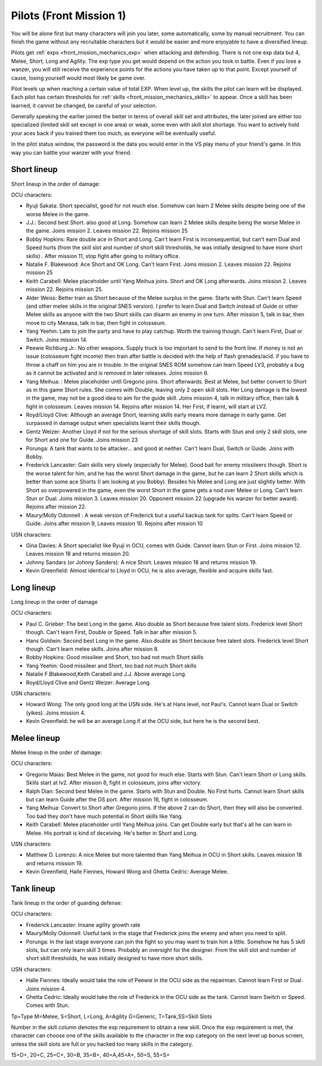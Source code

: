 .. _front_mission_mechanics_pilots:

.. meta::
    :description lang=en:
        Character Mechanics and Recruitment in Front Mission 1st

.. index:: pair: Front Mission; Pilots

Pilots (Front Mission 1)
==========================================
You will be alone first but many characters will join you later, some automatically, some by manual recruitment. You can finish the game without any recruitable characters but it would be easier and more enjoyable to have a diversified lineup. 

Pilots get :ref:`exps <front_mission_mechanics_exp>`  when attacking and defending. There is not one exp data but 4, Melee, Short, Long and Agility. The exp type you get would depend on the action you took in battle. Even if you lose a wanzer, you will still receive the experience points for the actions you have taken up to that point. Except yourself of cause, losing yourself would most likely be game over. 

Pilot levels up when reaching a certain value of total EXP. When level up, the skills the pilot can learn will be displayed. Each pilot has certain thresholds for :ref:`skills <front_mission_mechanics_skills>` to appear. Once a skill has been learned, it cannot be changed, be careful of your selection.

Generally speaking the earlier joined the better in terms of overall skill set and attributes, the later joined are either too specialized (limited skill set except in one area) or weak, some even with skill slot shortage. You want to actively hold your aces back if you trained them too much, as everyone will be eventually useful.

In the pilot status window, the password is the data you would enter in the VS play menu of your friend's game. In this way you can battle your wanzer with your friend. 

-------------
Short lineup 
-------------

Short lineup in the order of damage:

OCU characters:

* Ryuji Sakata: Short specialist, good for not much else. Somehow can learn 2 Melee skills despite being one of the worse Melee in the game. 
* J.J.: Second best Short. also good at Long. Somehow can learn 2 Melee skills despite being the worse Melee in the game. Joins mission 2. Leaves mission 22. Rejoins mission 25
* Bobby Hopkins: Rare double ace in Short and Long. Can't learn First is inconsequential, but can't earn Dual and Speed hurts (from the skill slot and number of short skill thresholds, he was initially designed to have more short skills) . After mission 11, stop fight after going to military office.
* Natalie F. Blakewood: Ace Short and OK Long. Can't learn First. Joins mission 2. Leaves mission 22. Rejoins mission 25
* Keith Carabell: Melee placeholder until Yang Meihua joins. Short and OK Long afterwards. Joins mission 2. Leaves mission 22. Rejoins mission 25.
* Alder Weiss: Better train as Short because of the Melee surplus in the game. Starts with Stun. Can't learn Speed (and other melee skills in the original SNES version). I prefer to learn Dual and Switch instead of Guide or other Melee skills as anyone with the two Short skills can disarm an enemy in one turn. After mission 5, talk in bar, then move to city Menasa, talk in bar, then fight in colosseum.
* Yang Yeehin: Late to join the party and have to play catchup. Worth the training though. Can't learn First, Dual or Switch. Joins mission 14.
* Peewie Richburg Jr.: No other weapons. Supply truck is too important to send to the front line. If money is not an issue (colosseum fight income) then train after battle is decided with the help of flash grenades/acid. if you have to throw a chaff on him you are in trouble. In the original SNES ROM somehow can learn Speed LV3, probably a bug as it cannot be activated and is removed in later releases. Joins mission 6.
* Yang Meihua: : Melee placeholder until Gregorio joins. Short afterwards. Best at Melee, but better convert to Short as in this game Short rules. She comes with Double, leaving only 2 open skill slots. Her Long damage is the lowest in the game, may not be a good idea to aim for the guide skill. Joins mission 4, talk in military office, then talk & fight in colosseum. Leaves mission 14. Rejoins after mission 14. Her First, if learnt, will start at LV2. 
* Royd/Lloyd Clive: Although an average Short, learning skills early means more damage in early game. Get surpassed in damage output when specialists learnt their skills though.
* Gentz Weizer: Another Lloyd if not for the serious shortage of skill slots. Starts with Stun and only 2 skill slots, one for Short and one for Guide. Joins mission 23
* Porunga: A tank that wants to be attacker... and good at neither. Can't learn Dual, Switch or Guide. Joins with Bobby.
* Frederick Lancaster: Gain skills very slowly (especially for Melee). Good bait for enemy missileers though. Short is the worse talent for him, and he has the worst Short damage in the game, but he can learn 2 Short skills which is better than some ace Shorts (I am looking at you Bobby). Besides his Melee and Long are just slightly better. With Short so overpowered in the game, even the worst Short in the game gets a nod over Melee or Long. Can't learn Stun or Dual. Joins mission 3. Leaves mission 20. Opponent mission 22 (upgrade his wanzer for better award). Rejoins after mission 22.
* Maury/Molly Odonnell : A weak version of Frederick but a useful backup tank for splits. Can't learn Speed or Guide. Joins after mission 9, Leaves mission 10. Rejoins after mission 10

USN characters:

* Gina Davies: A Short specialist like Ryuji in OCU, comes with Guide. Cannot learn Stun or First. Joins mission 12. Leaves mission 18 and returns mission 20.
* Johnny Sandars (or Johnny Sanders): A nice Short.  Leaves mission 18 and returns mission 19.
* Kevin Greenfield: Almost identical to Lloyd in OCU, he is also average, flexible and acquire skills fast. 

-------------
Long lineup 
-------------
Long lineup in the order of damage

OCU characters:

* Paul C. Grieber: The best Long in the game. Also double as Short because free talent slots. Frederick level Short though. Can't learn First, Double or Speed. Talk in bar after mission 5.
* Hans Goldwin: Second best Long in the game.  Also double as Short because free talent slots. Frederick level Short though. Can't learn melee skills. Joins after mission 8.
* Bobby Hopkins: Good missileer and Short, too bad not much Short skills
* Yang Yeehin: Good missileer and Short, too bad not much Short skills
* Natalie F.Blakewood,Keith Carabell and J.J. Above average Long. 
* Royd/Lloyd Clive and Gentz Weizer: Average Long.

USN characters:

* Howard Wong: The only good long at the USN side. He's at Hans level, not Paul's. Cannot learn Dual or Switch (yikes). Joins mission 4.
* Kevin Greenfield: he will be an average Long if at the OCU side, but here he is the second best.

-------------
Melee lineup 
-------------

Melee lineup in the order of damage:

OCU characters:

* Gregorio Maias: Best Melee in the game, not good for much else. Starts with Stun. Can't learn Short or Long skills. Skills start at lv2. After mission 8, fight in colosseum, joins after victory.
* Ralph Dian: Second best Melee in the game. Starts with Stun and Double. No First hurts. Cannot learn Short skills but can learn Guide after the DS port. After mission 16, fight in colosseum. 
* Yang Meihua: Convert to Short after Gregorio joins. If the above 2 can do Short, then they will also be converted. Too bad they don't have much potential in Short skills like Yang. 
* Keith Carabell: Melee placeholder until Yang Meihua joins. Can get Double early but that's all he can learn in Melee. His portrait is kind of deceiving. He's better in Short and Long. 

USN characters:

* Matthew D. Lorenzo: A nice Melee but more talented than Yang Meihua in OCU in Short skills. Leaves mission 18 and returns mission 19.
* Kevin Greenfield, Halle Fiennes, Howard Wong and Ghetta Cedric: Average Melee.

-------------
Tank lineup 
-------------

Tank lineup in the order of guarding defense:

OCU characters:

* Frederick Lancaster: Insane agility growth rate 
* Maury/Molly Odonnell: Useful tank in the stage that Frederick joins the enemy and when you need to split. 
* Porunga: In the last stage everyone can join the fight so you may want to train him a little. Somehow he has 5 skill slots, but can only learn skill 3 times. Probably an oversight for the designer. From the skill slot and number of short skill thresholds, he was initially designed to have more short skills.

USN characters:

* Halle Fiennes: Ideally would take the role of Peewie in the OCU side as the repairman. Cannot learn First or Dual. Joins mission 4.
* Ghetta Cedric: Ideally would take the role of Frederick in the OCU side as the tank. Cannot learn Switch or Speed. Comes with Stun. 



Tp=Type M=Melee, S=Short, L=Long, A=Agility G=Generic, T=Tank,SS=Skill Slots 

Number in the skill column denotes the exp requirement to obtain a new skill. Once the exp requirement is met, the character can choose one of the skills available to the character in the exp category on the next level up bonus screen, unless the skill slots are full or you hacked too many skills in the category. 

15=D+, 20=C, 25=C+, 30=B, 35=B+, 40=A,45=A+, 50=S, 55=S+


.. csv-table:: Characters
   :file: pilots.csv
   :header-rows: 1
   :name: characters

.. raw:: html

   <script>
      DataTable.ext.type.order['weapon-grade-pre'] = function (d) {
         switch (d) {
            case '<p>D</p>':
                  return 1;
            case '<p>D+</p>':
                  return 2;
            case '<p>C</p>':
                  return 3;
            case '<p>C+</p>':
                  return 4;
            case '<p>B</p>':
                  return 5;
            case '<p>B+</p>':
                  return 6;
            case '<p>A</p>':
                  return 7;
            case '<p>A+</p>':
                  return 8;
            case '<p>S</p>':
                  return 9;
            case '<p>S+</p>':
                  return 10;            }
         return 0;
      };
      $(document).ready( function () {    
         new DataTable('#characters',
         {
            paging: false,
            searching: false, 
            info: false, 
            scrollX: "100%",
            fixedHeader: true
            columnDefs: [
               {
                     type: 'weapon-grade',
                     targets:  [3,4,5,6]
               }
            ]
         });
      });
   </script> 
    






